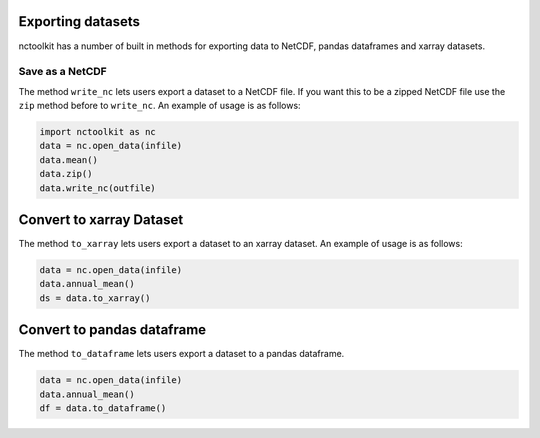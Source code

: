 Exporting datasets
------------------

nctoolkit has a number of built in methods for exporting data to NetCDF,
pandas dataframes and xarray datasets.

Save as a NetCDF
================

The method ``write_nc`` lets users export a dataset to a NetCDF file. If
you want this to be a zipped NetCDF file use the ``zip`` method before
to ``write_nc``. An example of usage is as follows:

.. code:: ipython3

    import nctoolkit as nc
    data = nc.open_data(infile)
    data.mean()
    data.zip()
    data.write_nc(outfile)

Convert to xarray Dataset
-------------------------

The method ``to_xarray`` lets users export a dataset to an xarray
dataset. An example of usage is as follows:

.. code:: ipython3

    data = nc.open_data(infile)
    data.annual_mean()
    ds = data.to_xarray()

Convert to pandas dataframe
---------------------------

The method ``to_dataframe`` lets users export a dataset to a pandas
dataframe.

.. code:: ipython3

    data = nc.open_data(infile)
    data.annual_mean()
    df = data.to_dataframe()
